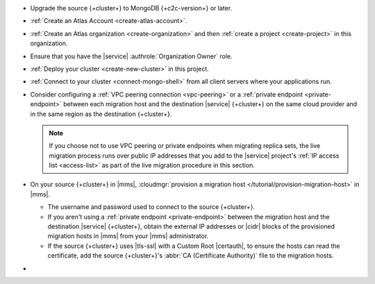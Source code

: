 - Upgrade the source {+cluster+} to MongoDB {+c2c-version+} or later.
- :ref:`Create an Atlas Account <create-atlas-account>`.
- :ref:`Create an Atlas organization <create-organization>` and
  then :ref:`create a project <create-project>` in this organization.
- Ensure that you have the |service| :authrole:`Organization Owner` role.
- :ref:`Deploy your cluster <create-new-cluster>` in this project.
- :ref:`Connect to your cluster <connect-mongo-shell>`
  from all client servers where your applications run.

- Consider configuring a :ref:`VPC peering connection <vpc-peering>` or
  a :ref:`private endpoint <private-endpoint>` between each migration host
  and the destination |service| {+cluster+} on the same cloud provider
  and in the same region as the destination {+cluster+}.

  .. note::

     If you choose not to use VPC peering or private endpoints when
     migrating replica sets, the live migration process runs over
     public IP addresses that you add to the |service| project's
     :ref:`IP access list <access-list>` as part of the live migration
     procedure in this section.

- On your source {+cluster+} in |mms|, :cloudmgr:`provision a migration host
  </tutorial/provision-migration-host>` in |mms|.

  - The username and password used to connect to the source {+cluster+}.
  - If you aren't using a :ref:`private endpoint <private-endpoint>`
    between the migration host and the destination |service| {+cluster+},
    obtain the external IP addresses or |cidr| blocks of the provisioned
    migration hosts in |mms| from your |mms| administrator.
  - If the source {+cluster+} uses |tls-ssl| with a Custom Root |certauth|,
    to ensure the hosts can read the certificate, add the source
    {+cluster+}'s :abbr:`CA (Certificate Authority)` file to the
    migration hosts.

- .. include:: /includes/fact-migrate-c2c-push-enable-collect-dbstats.rst
